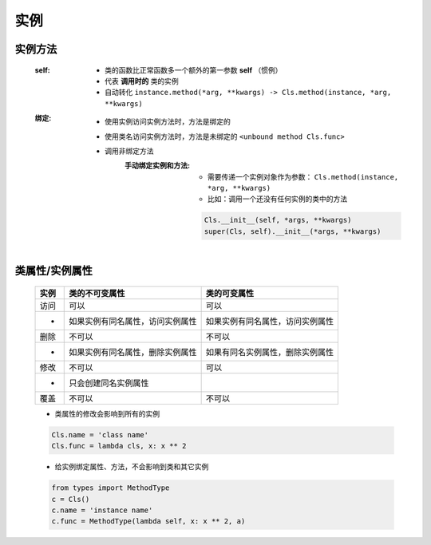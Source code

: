 实例
====

实例方法
-------
    :self:
        - 类的函数比正常函数多一个额外的第一参数 **self** （惯例）
        - 代表 **调用时的** 类的实例
        - 自动转化 ``instance.method(*arg, **kwargs) -> Cls.method(instance, *arg, **kwargs)``
    :绑定:
        - 使用实例访问实例方法时，方法是绑定的
        - 使用类名访问实例方法时，方法是未绑定的 ``<unbound method Cls.func>``
        - 调用非绑定方法
            :手动绑定实例和方法:
                - 需要传递一个实例对象作为参数： ``Cls.method(instance, *arg, **kwargs)``
                - 比如：调用一个还没有任何实例的类中的方法
                .. code-block:: python

                    Cls.__init__(self, *args, **kwargs)
                    super(Cls, self).__init__(*args, **kwargs)


类属性/实例属性
-------------
    ======  ==================================  ==============
    实例       类的不可变属性                        类的可变属性
    ======  ==================================  ==============
    访问       可以                                可以
     -        如果实例有同名属性，访问实例属性         如果实例有同名属性，访问实例属性
    删除       不可以                              不可以
     -        如果实例有同名属性，删除实例属性         如果有同名实例属性，删除实例属性
    修改       不可以                              可以
     -        只会创建同名实例属性
    覆盖       不可以                              不可以
    ======  ==================================  ==============
    - 类属性的修改会影响到所有的实例
    .. code-block:: python

        Cls.name = 'class name'
        Cls.func = lambda cls, x: x ** 2

    - 给实例绑定属性、方法，不会影响到类和其它实例
    .. code-block:: python

        from types import MethodType
        c = Cls()
        c.name = 'instance name'
        c.func = MethodType(lambda self, x: x ** 2, a)
